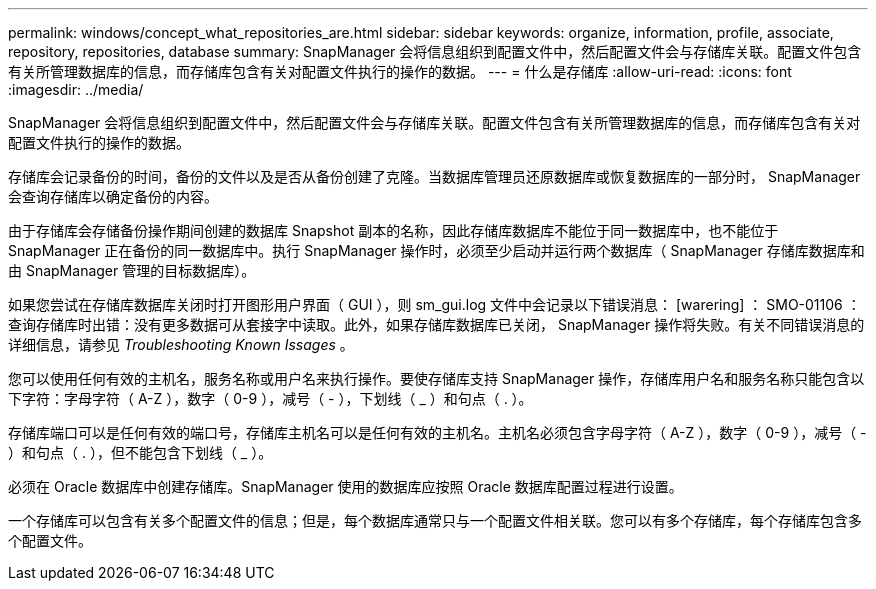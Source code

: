 ---
permalink: windows/concept_what_repositories_are.html 
sidebar: sidebar 
keywords: organize, information, profile, associate, repository, repositories, database 
summary: SnapManager 会将信息组织到配置文件中，然后配置文件会与存储库关联。配置文件包含有关所管理数据库的信息，而存储库包含有关对配置文件执行的操作的数据。 
---
= 什么是存储库
:allow-uri-read: 
:icons: font
:imagesdir: ../media/


[role="lead"]
SnapManager 会将信息组织到配置文件中，然后配置文件会与存储库关联。配置文件包含有关所管理数据库的信息，而存储库包含有关对配置文件执行的操作的数据。

存储库会记录备份的时间，备份的文件以及是否从备份创建了克隆。当数据库管理员还原数据库或恢复数据库的一部分时， SnapManager 会查询存储库以确定备份的内容。

由于存储库会存储备份操作期间创建的数据库 Snapshot 副本的名称，因此存储库数据库不能位于同一数据库中，也不能位于 SnapManager 正在备份的同一数据库中。执行 SnapManager 操作时，必须至少启动并运行两个数据库（ SnapManager 存储库数据库和由 SnapManager 管理的目标数据库）。

如果您尝试在存储库数据库关闭时打开图形用户界面（ GUI ），则 sm_gui.log 文件中会记录以下错误消息： [warering] ： SMO-01106 ：查询存储库时出错：没有更多数据可从套接字中读取。此外，如果存储库数据库已关闭， SnapManager 操作将失败。有关不同错误消息的详细信息，请参见 _Troubleshooting Known Issages_ 。

您可以使用任何有效的主机名，服务名称或用户名来执行操作。要使存储库支持 SnapManager 操作，存储库用户名和服务名称只能包含以下字符：字母字符（ A-Z ），数字（ 0-9 ），减号（ - ），下划线（ _ ）和句点（ . ）。

存储库端口可以是任何有效的端口号，存储库主机名可以是任何有效的主机名。主机名必须包含字母字符（ A-Z ），数字（ 0-9 ），减号（ - ）和句点（ . ），但不能包含下划线（ _ ）。

必须在 Oracle 数据库中创建存储库。SnapManager 使用的数据库应按照 Oracle 数据库配置过程进行设置。

一个存储库可以包含有关多个配置文件的信息；但是，每个数据库通常只与一个配置文件相关联。您可以有多个存储库，每个存储库包含多个配置文件。

